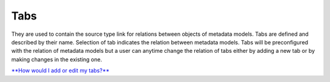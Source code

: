 Tabs
====

They are used to contain the source type link for relations between
objects of metadata models. Tabs are defined and described by their
name. Selection of tab indicates the relation between metadata models.
Tabs will be preconfigured with the relation of metadata models but a
user can anytime change the relation of tabs either by adding a new tab
or by making changes in the existing one.

`**How would I add or edit my
tabs?** <https://bitbucket.org/rkdahiya/atlantis-help-manual/src/8c1bc444a48c4283a1c655512f8ad1528f2734ba/General/Tabs/tabs-add-edi.md?at=master&fileviewer=file-view-default>`__

